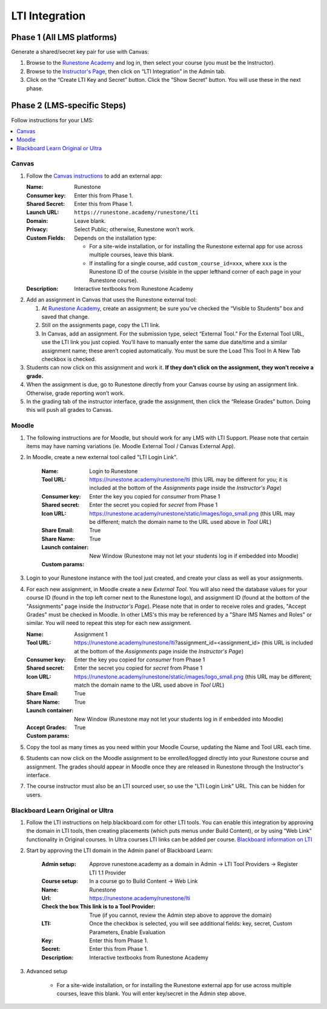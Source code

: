 ***************
LTI Integration
***************

Phase 1 (All LMS platforms)
===========================
Generate a shared/secret key pair for use with Canvas:

#.  Browse to the `Runestone Academy <https://runestone.academy>`_ and log in, then select your course (you must be the Instructor).
#.  Browse to the `Instructor's Page <https://runestone.academy/runestone/admin/admin>`_, then click on “LTI Integration” in the Admin tab.
#.  Click on the “Create LTI Key and Secret” button. Click the “Show Secret” button. You will use these in the next phase.

Phase 2 (LMS-specific Steps)
============================
Follow instructions for your LMS:

.. contents::
    :local:


Canvas
------
#.  Follow the `Canvas instructions <https://community.canvaslms.com/t5/Instructor-Guide/How-do-I-configure-a-manual-entry-external-app-for-a-course/ta-p/1137>`_ to add an external app:

    :Name: Runestone
    :Consumer key: Enter this from Phase 1.
    :Shared Secret: Enter this from Phase 1.
    :Launch URL: ``https://runestone.academy/runestone/lti``
    :Domain: Leave blank.
    :Privacy: Select Public; otherwise, Runestone won’t work.
    :Custom Fields: Depends on the installation type:

        -   For a site-wide installation, or for installing the Runestone external app for use across multiple courses, leave this blank.
        -   If installing for a single course, add ``custom_course_id=xxx``, where ``xxx`` is the Runestone ID of the course (visible in the upper lefthand corner of each page in your Runestone course).
    :Description: Interactive textbooks from Runestone Academy

#.  Add an assignment in Canvas that uses the Runestone external tool:

    #.  At `Runestone Academy`_, create an assignment; be sure you’ve checked the “Visible to Students” box and saved that change.
    #.  Still on the assignments page, copy the LTI link.
    #.  In Canvas, add an assignment. For the submission type, select “External Tool.” For the External Tool URL, use the LTI link you just copied. You’ll have to manually enter the same due date/time and a similar assignment name; these aren’t copied automatically. You must be sure the Load This Tool In A New Tab checkbox is checked.

#.  Students can now click on this assignment and work it. **If they don’t click on the assignment, they won’t receive a grade.**
#.  When the assignment is due, go to Runestone directly from your Canvas course by using an assignment link. Otherwise, grade reporting won’t work.
#.  In the grading tab of the instructor interface, grade the assignment, then click the “Release Grades” button. Doing this will push all grades to Canvas.


Moodle
------
#. The following instructions are for Moodle, but should work for any LMS with LTI Support. Please note that certain items may have naming variations (ie. Moodle External Tool / Canvas External App).

#. In Moodle, create a new external tool called "LTI Login Link".

    :Name: Login to Runestone
    :Tool URL: https://runestone.academy/runestone/lti (this URL may be different for you; it is included at the bottom of the *Assignments* page inside the *Instructor's Page*)
    :Consumer key: Enter the key you copied for `consumer` from Phase 1
    :Shared secret: Enter the secret you copied for `secret` from Phase 1
    :Icon URL: https://runestone.academy/runestone/static/images/logo_small.png (this URL may be different; match the domain name to the URL used above in *Tool URL*)
    :Share Email: True
    :Share Name: True
    :Launch container: New Window (Runestone may not let your students log in if embedded into Moodle) 
    :Custom params:

#.  Login to your Runestone instance with the tool just created, and create your class as well as your assignments.

#.  For each new assignment, in Moodle create a new *External Tool*. You will also need the database values for your course ID (found in the top left corner next to the Runestone logo), and assignment ID (found at the bottom of the "Assignments" page inside the *Instructor's Page*). Please note that in order to receive roles and grades, "Accept Grades" must be checked in Moodle. In other LMS's this may be referenced by a "Share IMS Names and Roles" or similar. You will need to repeat this step for each new assignment. 

    :Name: Assignment 1
    :Tool URL: https://runestone.academy/runestone/lti?assignment_id=<assignment_id> (this URL is included at the bottom of the *Assignments* page inside the *Instructor's Page*)
    :Consumer key: Enter the key you copied for `consumer` from Phase 1
    :Shared secret: Enter the secret you copied for `secret` from Phase 1
    :Icon URL: https://runestone.academy/runestone/static/images/logo_small.png (this URL may be different; match the domain name to the URL used above in *Tool URL*)
    :Share Email: True
    :Share Name: True
    :Launch container: New Window (Runestone may not let your students log in if embedded into Moodle) 
    :Accept Grades: True
    :Custom params:


#.  Copy the tool as many times as you need within your Moodle Course, updating the Name and Tool URL each time.

#.  Students can now click on the Moodle assignment to be enrolled/logged directly into your Runestone course and assignment. The grades should appear in Moodle once they are released in Runestone through the Instructor's interface.

#.  The course instructor must also be an LTI sourced user, so use the "LTI Login Link" URL. This can be hidden for users.

Blackboard Learn Original or Ultra
------
#.  Follow the LTI instructions on help.blackboard.com for other LTI tools.  You can enable this integration by approving the domain in LTI tools, then creating placements (which puts menus under Build Content), or by using "Web Link" functionality in Original courses.  In Ultra courses LTI links can be added per course. `Blackboard information on LTI <https://help.blackboard.com/Learn/Administrator/SaaS/Integrations/Learning_Tools_Interoperability>`_   

#. Start by approving the LTI domain in the Admin panel of Blackboard Learn:

    :Admin setup: Approve runestone.academy as a domain in Admin -> LTI Tool Providers -> Register LTI 1.1 Provider
    :Course setup: In a course go to Build Content -> Web Link
    :Name: Runestone
    :Url: https://runestone.academy/runestone/lti
    :Check the box This link is to a Tool Provider: True (if you cannot, review the Admin step above to approve the domain)
    :LTI: Once the checkbox is selected, you will see additional fields: key, secret, Custom Parameters, Enable Evaluation
    :Key: Enter this from Phase 1.
    :Secret: Enter this from Phase 1.
    :Description: Interactive textbooks from Runestone Academy

#. Advanced setup

        -   For a site-wide installation, or for installing the Runestone external app for use across multiple courses, leave this blank.  You will enter key/secret in the Admin step above.
